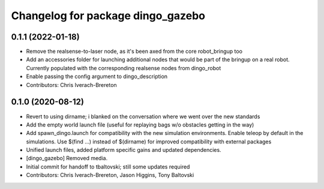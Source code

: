 ^^^^^^^^^^^^^^^^^^^^^^^^^^^^^^^^^^
Changelog for package dingo_gazebo
^^^^^^^^^^^^^^^^^^^^^^^^^^^^^^^^^^

0.1.1 (2022-01-18)
------------------
* Remove the realsense-to-laser node, as it's been axed from the core robot_bringup too
* Add an accessories folder for launching additional nodes that would be part of the bringup on a real robot.  Currently populated with the corresponding realsense nodes from dingo_robot
* Enable passing the config argument to dingo_description
* Contributors: Chris Iverach-Brereton

0.1.0 (2020-08-12)
------------------
* Revert to using dirname; i blanked on the conversation where we went over the new standards
* Add the empty world launch file (useful for replaying bags w/o obstacles getting in the way)
* Add spawn_dingo.launch for compatibility with the new simulation environments. Enable teleop by default in the simulations. Use $(find ...) instead of $(dirname) for improved compatibility with external packages
* Unified launch files, added platform specific gains and updated dependencies.
* [dingo_gazebo] Removed media.
* Initial commit for handoff to tbaltovski; still some updates required
* Contributors: Chris Iverach-Brereton, Jason Higgins, Tony Baltovski
